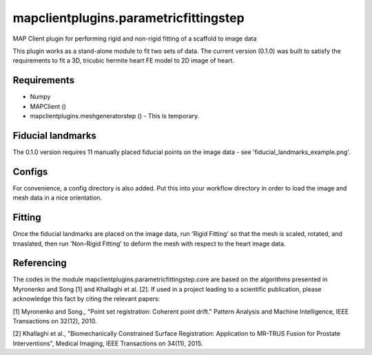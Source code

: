 
======================================
mapclientplugins.parametricfittingstep
======================================

MAP Client plugin for performing rigid and non-rigid fitting of a scaffold to image data

This plugin works as a stand-alone module to fit two sets of data.
The current version (0.1.0) was built to satisfy the requirements to fit a 3D, tricubic hermite heart FE model to 2D image of heart. 

Requirements
============

- Numpy
- MAPClient ()
- mapclientplugins.meshgeneratorstep () - This is temporary.

Fiducial landmarks
==================

The 0.1.0 version requires 11 manually placed fiducial points on the image data - see 'fiducial_landmarks_example.png'.

Configs
=======
For convenience, a config directory is also added. Put this into your workflow directory in order to load the image and mesh data
in a nice orientation.

Fitting
=======

Once the fiducial landmarks are placed on the image data, run 'Rigid Fitting' so that the mesh is scaled, rotated, and trnaslated, 
then run 'Non-Rigid Fitting' to deform the mesh with respect to the heart image data.

Referencing
===========

The codes in the module mapclientplugins.parametricfittingstep.core are based on the algorithms presented in Myronenko and Song [1] and Khallaghi et al. [2].
If used in a project leading to a scientific publication, please acknowledge this fact by citing the relevant papers:


[1] Myronenko and Song., "Point set registration: Coherent point drift." Pattern Analysis and Machine Intelligence, IEEE Transactions on 32(12), 2010.

[2] Khallaghi et al., "Biomechanically Constrained Surface Registration: Application to MR-TRUS Fusion for Prostate Interventions", Medical Imaging, IEEE Transactions on 34(11), 2015.
